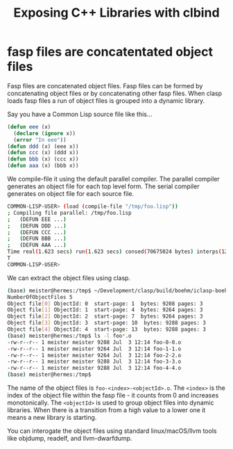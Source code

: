 #+title: Exposing C++ Libraries with clbind
#+OPTIONS: ^:nil
#+HTML_HEAD: <link rel="stylesheet" type="text/css" href="styles/readtheorg/css/htmlize.css"/><link rel="stylesheet" type="text/css" href="styles/readtheorg/css/readtheorg.css"/><script src="https://ajax.googleapis.com/ajax/libs/jquery/2.1.3/jquery.min.js"></script><script src="https://maxcdn.bootstrapcdn.com/bootstrap/3.3.4/js/bootstrap.min.js"></script><script type="text/javascript" src="styles/lib/js/jquery.stickytableheaders.min.js"></script><script type="text/javascript" src="styles/readtheorg/js/readtheorg.js"></script>


* fasp files are concatentated object files

Fasp files are concatenated object files. Fasp files can be formed by concatenating object files or by concatenating other fasp files. When clasp loads fasp files a run of object files is grouped into a dynamic library.

Say you have a Common Lisp source file like this...
#+BEGIN_SRC lisp
(defun eee (x)
  (declare (ignore x))
  (error "In eee"))
(defun ddd (x) (eee x))
(defun ccc (x) (ddd x))
(defun bbb (x) (ccc x))
(defun aaa (x) (bbb x))
#+END_SRC

We compile-file it using the default parallel compiler. The parallel compiler generates an object file for each top level form. The serial compiler generates on object file for each source file.

#+BEGIN_SRC sh
COMMON-LISP-USER> (load (compile-file "/tmp/foo.lisp"))
; Compiling file parallel: /tmp/foo.lisp
;   (DEFUN EEE ...)
;   (DEFUN DDD ...)
;   (DEFUN CCC ...)
;   (DEFUN BBB ...)
;   (DEFUN AAA ...)
Time real(1.623 secs) run(1.623 secs) consed(70675024 bytes) interps(126) unwinds(0)
T
COMMON-LISP-USER>
#+END_SRC

We can extract the object files using clasp.
#+BEGIN_SRC sh
(base) meister@hermes:/tmp$ ~/Development/clasp/build/boehm/iclasp-boehm -U foo.fasp
NumberOfObjectFiles 5
Object file[0] ObjectId: 0  start-page: 1  bytes: 9208 pages: 3
Object file[1] ObjectId: 1  start-page: 4  bytes: 9264 pages: 3
Object file[2] ObjectId: 2  start-page: 7  bytes: 9264 pages: 3
Object file[3] ObjectId: 3  start-page: 10  bytes: 9288 pages: 3
Object file[4] ObjectId: 4  start-page: 13  bytes: 9288 pages: 3
(base) meister@hermes:/tmp$ ls -l foo*.o
-rw-r--r-- 1 meister meister 9208 Jul  3 12:14 foo-0-0.o
-rw-r--r-- 1 meister meister 9264 Jul  3 12:14 foo-1-1.o
-rw-r--r-- 1 meister meister 9264 Jul  3 12:14 foo-2-2.o
-rw-r--r-- 1 meister meister 9288 Jul  3 12:14 foo-3-3.o
-rw-r--r-- 1 meister meister 9288 Jul  3 12:14 foo-4-4.o
(base) meister@hermes:/tmp$
#+END_SRC

The name of the object files is ~foo-<index>-<objectId>.o~. The ~<index>~ is the index of the object file within the fasp file - it counts from 0 and increases monotonically. The ~<objectId>~ is used to group object files into dynamic libraries. When there is a transition from a high value to a lower one it means a new library is starting. 

You can interogate the object files using standard linux/macOS/llvm tools like objdump, readelf, and llvm-dwarfdump.

